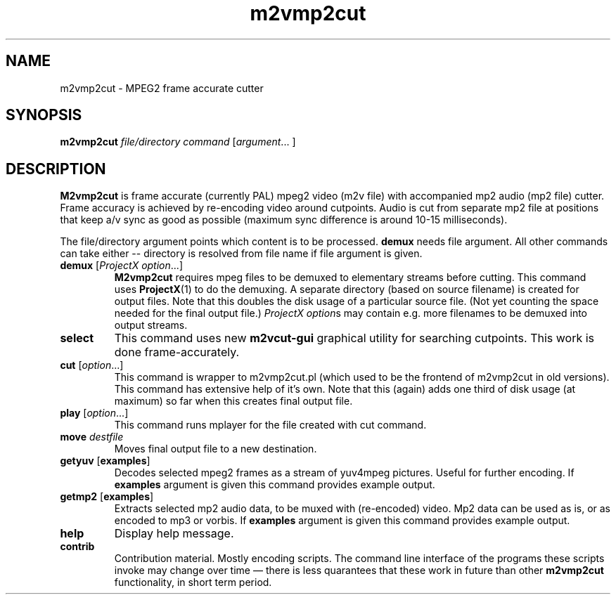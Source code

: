 .TH m2vmp2cut 1 2012-02-22
.SH NAME
m2vmp2cut \- MPEG2 frame accurate cutter
.SH SYNOPSIS
.B m2vmp2cut
.I file/directory
.I command
.RI [ argument "... ]"
.SH DESCRIPTION
.B M2vmp2cut
is frame accurate (currently PAL) mpeg2 video (m2v file) with
accompanied mp2 audio (mp2 file) cutter.
Frame accuracy is achieved by re-encoding video around cutpoints.
Audio is cut from separate mp2 file at positions that keep a/v sync as
good as possible (maximum sync difference is around 10-15 milliseconds).

The file/directory argument points which content is to be processed.
\fBdemux\fP needs file argument. All other commands can take either --
directory is resolved from file name if file argument is given.

.TP
\fBdemux\fP [\fIProjectX option\fP...]
.B M2vmp2cut
requires mpeg files to be demuxed to elementary streams before
cutting.
This command uses
.BR ProjectX (1)
to do the demuxing.
A separate directory (based on source filename) is created for output
files.
Note that this doubles the disk usage of a particular source file.
(Not yet counting the space needed for the final output file.)
\fIProjectX option\fPs may contain e.g. more filenames to be demuxed
into output streams.
.TP
\fBselect\fP
This command uses new
.B m2vcut-gui
graphical utility for searching cutpoints.
This work is done frame-accurately.
.TP
\fBcut\fP [\fIoption\fP...]
This command is wrapper to m2vmp2cut.pl (which used to be the frontend
of m2vmp2cut in old versions).
This command has extensive help of it's own.
Note that this (again) adds one third of disk usage (at maximum) so far
when this creates final output file.
.TP
\fBplay\fP [\fIoption\fP...]
This command runs mplayer for the file created with cut command.
.TP
\fBmove\fP \fIdestfile\fP
Moves final output file to a new destination.
.TP
\fBgetyuv\fP [\fBexamples\fP]
Decodes selected mpeg2 frames as a stream of yuv4mpeg pictures.
Useful for further encoding.
If \fBexamples\fP argument is given this command provides example output.

.TP
\fBgetmp2\fP [\fBexamples\fP]
Extracts selected mp2 audio data, to be muxed with (re-encoded) video.
Mp2 data can be used as is, or as encoded to mp3 or vorbis.
If \fBexamples\fP argument is given this command provides example output.
.TP
.B help
Display help message.
.TP
.B contrib
Contribution material.
Mostly encoding scripts.
The command line interface of the programs these scripts invoke may
change over time \(em there is less quarantees that these work in
future than other
.B m2vmp2cut
functionality, in short term period.
